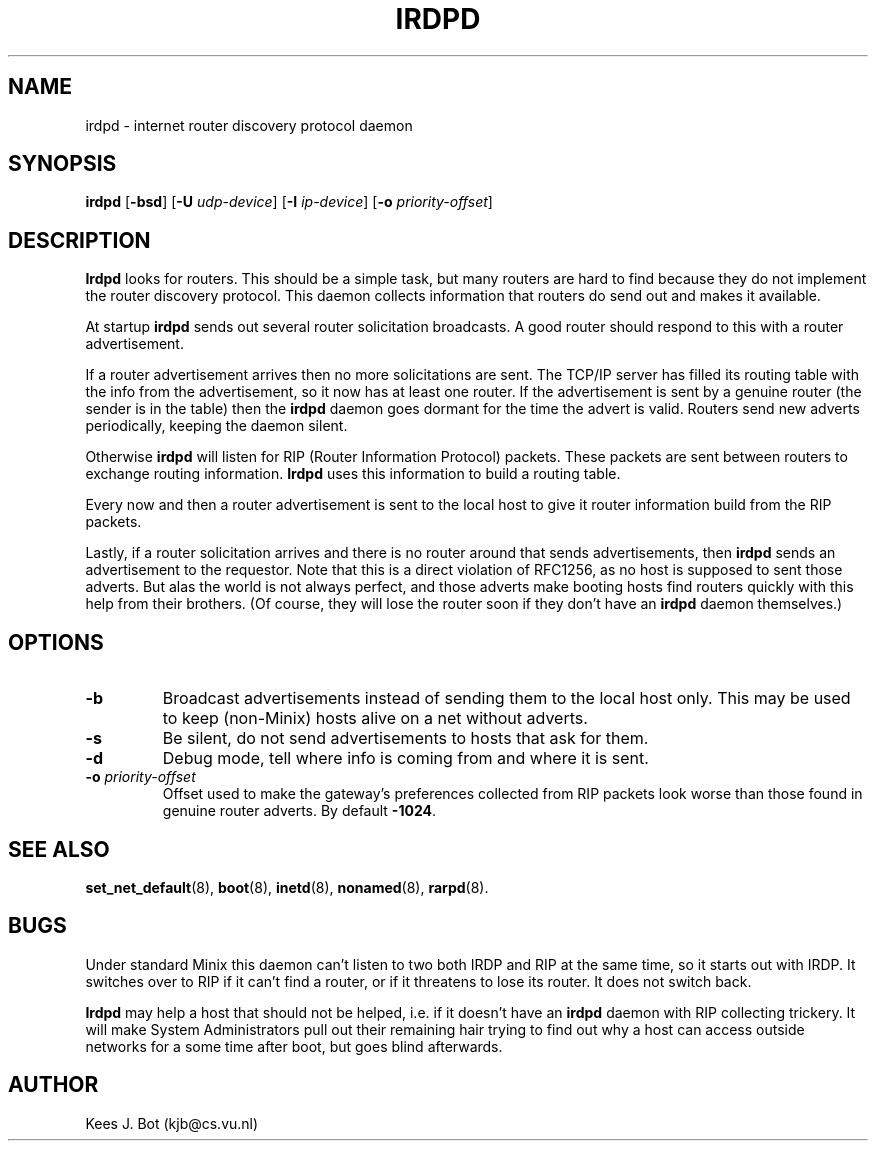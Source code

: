 .TH IRDPD 8
.SH NAME
irdpd \- internet router discovery protocol daemon
.SH SYNOPSIS
.B irdpd
.RB [ \-bsd ]
.RB [ \-U
.IR udp-device ]
.RB [ \-I
.IR ip-device ]
.RB [ \-o
.IR priority-offset ]
.SH DESCRIPTION
.B Irdpd
looks for routers.  This should be a simple task, but many routers are hard
to find because they do not implement the router discovery protocol.  This
daemon collects information that routers do send out and makes it available.
.PP
At startup
.B irdpd
sends out several router solicitation broadcasts.  A good router should
respond to this with a router advertisement.
.PP
If a router advertisement arrives then no more solicitations are sent.  The
TCP/IP server has filled its routing table with the info from the
advertisement, so it now has at least one router.  If the advertisement is
sent by a genuine router (the sender is in the table) then the
.B irdpd
daemon goes dormant for the time the advert is valid.  Routers send new
adverts periodically, keeping the daemon silent.
.PP
Otherwise
.B irdpd
will listen for RIP (Router Information Protocol) packets.  These packets
are sent between routers to exchange routing information.
.B Irdpd
uses this information to build a routing table.
.PP
Every now and then a router advertisement is sent to the local host to give
it router information build from the RIP packets.
.PP
Lastly, if a router solicitation arrives and there is no router around that
sends advertisements, then
.B irdpd
sends an advertisement to the requestor.  Note that this is a direct violation
of RFC1256, as no host is supposed to sent those adverts.  But alas the world
is not always perfect, and those adverts make booting hosts find routers
quickly with this help from their brothers.  (Of course, they will lose the
router soon if they don't have an
.B irdpd
daemon themselves.)
.SH OPTIONS
.TP
.B \-b
Broadcast advertisements instead of sending them to the local host only.
This may be used to keep (non-Minix) hosts alive on a net without adverts.
.TP
.B \-s
Be silent, do not send advertisements to hosts that ask for them.
.TP
.B \-d
Debug mode, tell where info is coming from and where it is sent.
.TP
.BI \-o " priority-offset
Offset used to make the gateway's preferences collected from RIP packets look
worse than those found in genuine router adverts.  By default
.BR -1024 .
.SH "SEE ALSO"
.BR set_net_default (8),
.BR boot (8),
.BR inetd (8),
.BR nonamed (8),
.BR rarpd (8).
.SH BUGS
Under standard Minix this daemon can't listen to two both IRDP and RIP
at the same time, so it starts out with IRDP.  It switches over to RIP
if it can't find a router, or if it threatens to lose its router.  It
does not switch back.
.PP
.B Irdpd
may help a host that should not be helped, i.e. if it doesn't have an
.B irdpd
daemon with RIP collecting trickery.  It will make System Administrators
pull out their remaining hair trying to find out why a host can access
outside networks for a some time after boot, but goes blind afterwards.
.SH AUTHOR
Kees J. Bot (kjb@cs.vu.nl)
